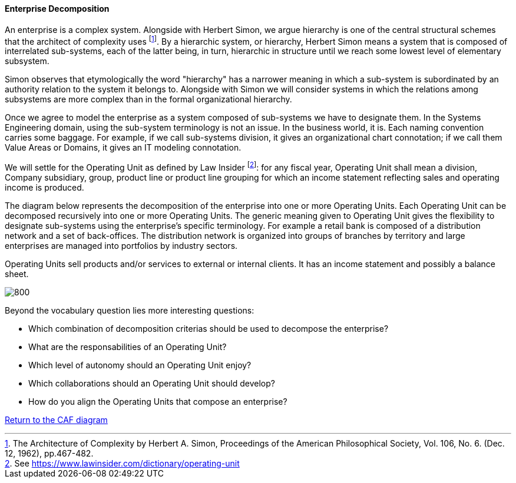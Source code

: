 //:sectnums:
//:doctype: book
//:reproducible:

[[enterprise-decomposition]]
==== Enterprise Decomposition
//:toc: preamble
//xref:o-aaf-deployment[o-aaf-deployment-vision]

An enterprise is a complex system. Alongside with Herbert Simon, we argue hierarchy is one of the central structural schemes that the
architect of complexity uses footnote:[The Architecture of Complexity by Herbert A. Simon, Proceedings of the American Philosophical Society,
 Vol. 106, No. 6. (Dec. 12, 1962), pp.467-482.]. By a hierarchic system, or hierarchy, Herbert Simon means a system that is composed of 
interrelated sub-systems, each of the latter being, in turn, hierarchic in structure until we reach some lowest level of elementary
 subsystem. 

Simon observes that etymologically the word "hierarchy" has a narrower meaning in which a sub-system is subordinated by 
an authority relation to the system it belongs to. Alongside with Simon we will consider systems in which the relations 
among subsystems are more complex than in the formal organizational hierarchy.

Once we agree to model the enterprise as a system composed of sub-systems we have to designate them. In the Systems Engineering domain,
using the sub-system terminology is not an issue. In the business world, it is. Each naming convention carries some baggage. 
For example, if we call sub-systems division, it gives an organizational chart connotation; if we call them Value Areas or 
Domains, it gives an IT modeling connotation.

We will settle for the Operating Unit as defined by Law Insider footnote:[See https://www.lawinsider.com/dictionary/operating-unit]: 
for any fiscal year, Operating Unit shall mean a division, Company subsidiary, group, product line or product line grouping for which
 an income statement reflecting sales and operating income is produced.

The diagram below represents the decomposition of the enterprise into one or more Operating Units. Each Operating Unit can be decomposed
recursively into one or more Operating Units. The generic meaning given to Operating Unit gives the flexibility to designate sub-systems using 
the enterprise's specific terminology. For example a retail bank is composed of a distribution network and a set of back-offices. 
The distribution network is organized into groups of branches by territory and large enterprises are managed into portfolios by industry sectors.

Operating Units sell products and/or services to external or internal clients. It has an income statement and possibly a balance sheet.

image::img/enterprise-decomposition.svg[800,align="left",opts=inline]

Beyond the vocabulary question lies more interesting questions:

* Which combination of decomposition criterias should be used to decompose the enterprise?
* What are the responsabilities of an Operating Unit?
* Which level of autonomy should an Operating Unit enjoy?
* Which collaborations should an Operating Unit should develop?
* How do you align the Operating Units that compose an enterprise?

 

link:framework.html[Return to the CAF diagram]